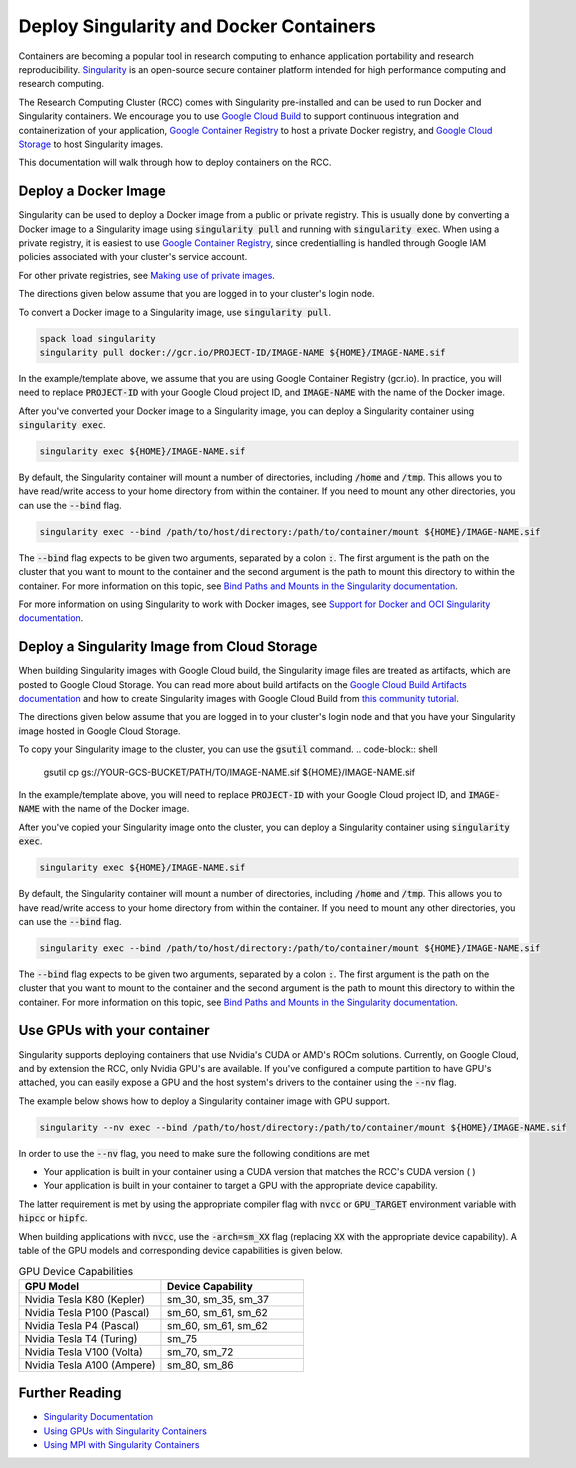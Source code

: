=========================================
Deploy Singularity and Docker Containers
=========================================

Containers are becoming a popular tool in research computing to enhance application portability and research reproducibility. `Singularity <https://singularity.hpcng.org/>`_ is an open-source secure container platform intended for high performance computing and research computing.

The Research Computing Cluster (RCC) comes with Singularity pre-installed and can be used to run Docker and Singularity containers. We encourage you to use `Google Cloud Build <https://cloud.google.com/build>`_ to support continuous integration and containerization of your application, `Google Container Registry <https://cloud.google.com/container-registry>`_ to host a private Docker registry, and `Google Cloud Storage <https://cloud.google.com/storage>`_ to host Singularity images.


This documentation will walk through how to deploy containers on the RCC.

Deploy a Docker Image
=======================
Singularity can be used to deploy a Docker image from a public or private registry. This is usually done by converting a Docker image to a Singularity image using :code:`singularity pull` and running with :code:`singularity exec`. When using a private registry, it is easiest to use `Google Container Registry <https://cloud.google.com/container-registry>`_, since credentialling is handled through Google IAM policies associated with your cluster's service account.

For other private registries, see `Making use of private images <https://singularity.hpcng.org/user-docs/master/singularity_and_docker.html#making-use-of-private-images-from-docker-hub>`_.

The directions given below assume that you are logged in to your cluster's login node. 

To convert a Docker image to a Singularity image, use :code:`singularity pull`.

.. code-block:: shell

    spack load singularity
    singularity pull docker://gcr.io/PROJECT-ID/IMAGE-NAME ${HOME}/IMAGE-NAME.sif 

In the example/template above, we assume that you are using Google Container Registry (gcr.io). In practice, you will need to replace :code:`PROJECT-ID` with your Google Cloud project ID, and :code:`IMAGE-NAME` with the name of the Docker image.

After you've converted your Docker image to a Singularity image, you can deploy a Singularity container using :code:`singularity exec`.

.. code-block:: shell

    singularity exec ${HOME}/IMAGE-NAME.sif

By default, the Singularity container will mount a number of directories, including :code:`/home` and :code:`/tmp`. This allows you to have read/write access to your home directory from within the container. If you need to mount any other directories, you can use the :code:`--bind` flag.

.. code-block:: shell

    singularity exec --bind /path/to/host/directory:/path/to/container/mount ${HOME}/IMAGE-NAME.sif

The :code:`--bind` flag expects to be given two arguments, separated by a colon :code:`:`. The first argument is the path on the cluster that you want to mount to the container and the second argument is the path to mount this directory to within the container. For more information on this topic, see `Bind Paths and Mounts in the Singularity documentation <https://singularity.hpcng.org/user-docs/master/bind_paths_and_mounts.html>`_.

For more information on using Singularity to work with Docker images, see `Support for Docker and OCI Singularity documentation <https://singularity.hpcng.org/user-docs/master/singularity_and_docker.html>`_.


Deploy a Singularity Image from Cloud Storage
==================================================
When building Singularity images with Google Cloud build, the Singularity image files are treated as artifacts, which are posted to Google Cloud Storage. You can read more about build artifacts on the `Google Cloud Build Artifacts documentation <https://cloud.google.com/build/docs/building/store-build-artifacts>`_ and how to create Singularity images with Google Cloud Build from `this community tutorial <https://cloud.google.com/community/tutorials/singularity-containers-with-cloud-build>`_.

The directions given below assume that you are logged in to your cluster's login node and that you have your Singularity image hosted in Google Cloud Storage. 

To copy your Singularity image to the cluster, you can use the :code:`gsutil` command.
.. code-block:: shell

    gsutil cp gs://YOUR-GCS-BUCKET/PATH/TO/IMAGE-NAME.sif ${HOME}/IMAGE-NAME.sif 

In the example/template above, you will need to replace :code:`PROJECT-ID` with your Google Cloud project ID, and :code:`IMAGE-NAME` with the name of the Docker image.

After you've copied your Singularity image onto the cluster, you can deploy a Singularity container using :code:`singularity exec`.

.. code-block:: shell

    singularity exec ${HOME}/IMAGE-NAME.sif

By default, the Singularity container will mount a number of directories, including :code:`/home` and :code:`/tmp`. This allows you to have read/write access to your home directory from within the container. If you need to mount any other directories, you can use the :code:`--bind` flag.

.. code-block:: shell

    singularity exec --bind /path/to/host/directory:/path/to/container/mount ${HOME}/IMAGE-NAME.sif

The :code:`--bind` flag expects to be given two arguments, separated by a colon :code:`:`. The first argument is the path on the cluster that you want to mount to the container and the second argument is the path to mount this directory to within the container. For more information on this topic, see `Bind Paths and Mounts in the Singularity documentation <https://singularity.hpcng.org/user-docs/master/bind_paths_and_mounts.html>`_.


Use GPUs with your container
==============================
Singularity supports deploying containers that use Nvidia's CUDA or AMD's ROCm solutions. Currently, on Google Cloud, and by extension the RCC, only Nvidia GPU's are available. If you've configured a compute partition to have GPU's attached, you can easily expose a GPU and the host system's drivers to the container using the :code:`--nv` flag.

The example below shows how to deploy a Singularity container image with GPU support.

.. code-block:: shell

    singularity --nv exec --bind /path/to/host/directory:/path/to/container/mount ${HOME}/IMAGE-NAME.sif

In order to use the :code:`--nv` flag, you need to make sure the following conditions are met

* Your application is built in your container using a CUDA version that matches the RCC's CUDA version ( )
* Your application is built in your container to target a GPU with the appropriate device capability.


The latter requirement is met by using the appropriate compiler flag with :code:`nvcc` or :code:`GPU_TARGET` environment variable with :code:`hipcc` or :code:`hipfc`.

When building applications with :code:`nvcc`, use the :code:`-arch=sm_XX` flag (replacing :code:`XX` with the appropriate device capability). A table of the GPU models and corresponding device capabilities is given below.

.. list-table:: GPU Device Capabilities
   :widths: 25 25
   :header-rows: 1

   * - GPU Model
     - Device Capability
   * - Nvidia Tesla K80 (Kepler)
     - sm_30, sm_35, sm_37
   * - Nvidia Tesla P100 (Pascal)
     - sm_60, sm_61, sm_62
   * - Nvidia Tesla P4 (Pascal)
     - sm_60, sm_61, sm_62
   * - Nvidia Tesla T4 (Turing)
     - sm_75
   * - Nvidia Tesla V100 (Volta)
     - sm_70, sm_72
   * - Nvidia Tesla A100 (Ampere)
     - sm_80, sm_86


Further Reading
================

* `Singularity Documentation <https://singularity.hpcng.org/user-docs/master/>`_
* `Using GPUs with Singularity Containers <https://singularity.hpcng.org/user-docs/master/gpu.html>`_
* `Using MPI with Singularity Containers <https://singularity.hpcng.org/user-docs/master/mpi.html>`_
